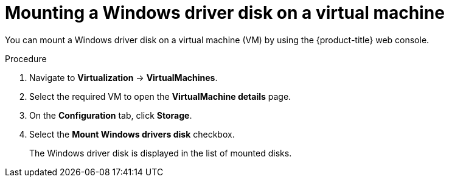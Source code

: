 // Module included in the following assemblies:
//
// * virt/virtual_machines/virt-edit-vms.adoc

:_mod-docs-content-type: PROCEDURE
[id="virt-mounting-windows-driver-disk-on-vm_{context}"]

= Mounting a Windows driver disk on a virtual machine

You can mount a Windows driver disk on a virtual machine (VM) by using the {product-title} web console.

.Procedure

. Navigate to *Virtualization* -> *VirtualMachines*.
. Select the required VM to open the *VirtualMachine details* page.
. On the *Configuration* tab, click *Storage*.
. Select the *Mount Windows drivers disk* checkbox.
+
The Windows driver disk is displayed in the list of mounted disks.